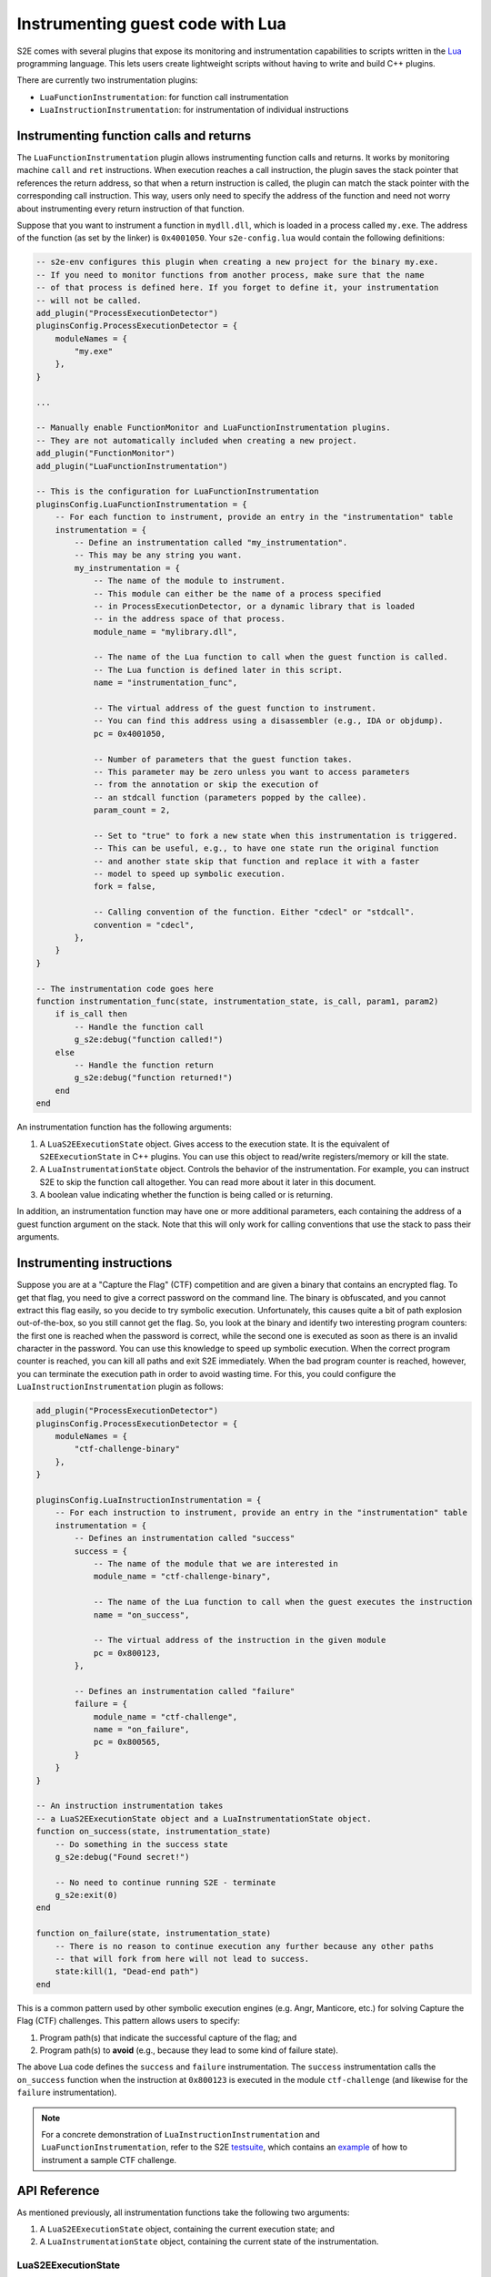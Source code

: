 =================================
Instrumenting guest code with Lua
=================================

S2E comes with several plugins that expose its monitoring and instrumentation capabilities to scripts written in the
`Lua <http://lua.org>`__ programming language. This lets users create lightweight scripts without having to write and
build C++ plugins.

There are currently two instrumentation plugins:

* ``LuaFunctionInstrumentation``: for function call instrumentation
* ``LuaInstructionInstrumentation``: for instrumentation of individual instructions

Instrumenting function calls and returns
========================================

The ``LuaFunctionInstrumentation`` plugin allows instrumenting function calls and returns. It works by monitoring
machine ``call`` and ``ret`` instructions. When execution reaches a call instruction, the plugin saves the stack pointer
that references the return address, so that when a return instruction is called, the plugin can match the stack pointer
with the corresponding call instruction. This way, users only need to specify the address of the function and need not
worry about instrumenting every return instruction of that function.

Suppose that you want to instrument a function in ``mydll.dll``, which is loaded in a process called ``my.exe``.
The address of the function (as set by the linker) is ``0x4001050``. Your ``s2e-config.lua`` would contain the
following definitions:


.. code-block:: lua

    -- s2e-env configures this plugin when creating a new project for the binary my.exe.
    -- If you need to monitor functions from another process, make sure that the name
    -- of that process is defined here. If you forget to define it, your instrumentation
    -- will not be called.
    add_plugin("ProcessExecutionDetector")
    pluginsConfig.ProcessExecutionDetector = {
        moduleNames = {
            "my.exe"
        },
    }

    ...

    -- Manually enable FunctionMonitor and LuaFunctionInstrumentation plugins.
    -- They are not automatically included when creating a new project.
    add_plugin("FunctionMonitor")
    add_plugin("LuaFunctionInstrumentation")

    -- This is the configuration for LuaFunctionInstrumentation
    pluginsConfig.LuaFunctionInstrumentation = {
        -- For each function to instrument, provide an entry in the "instrumentation" table
        instrumentation = {
            -- Define an instrumentation called "my_instrumentation".
            -- This may be any string you want.
            my_instrumentation = {
                -- The name of the module to instrument.
                -- This module can either be the name of a process specified
                -- in ProcessExecutionDetector, or a dynamic library that is loaded
                -- in the address space of that process.
                module_name = "mylibrary.dll",

                -- The name of the Lua function to call when the guest function is called.
                -- The Lua function is defined later in this script.
                name = "instrumentation_func",

                -- The virtual address of the guest function to instrument.
                -- You can find this address using a disassembler (e.g., IDA or objdump).
                pc = 0x4001050,

                -- Number of parameters that the guest function takes.
                -- This parameter may be zero unless you want to access parameters
                -- from the annotation or skip the execution of
                -- an stdcall function (parameters popped by the callee).
                param_count = 2,

                -- Set to "true" to fork a new state when this instrumentation is triggered.
                -- This can be useful, e.g., to have one state run the original function
                -- and another state skip that function and replace it with a faster
                -- model to speed up symbolic execution.
                fork = false,

                -- Calling convention of the function. Either "cdecl" or "stdcall".
                convention = "cdecl",
            },
        }
    }

    -- The instrumentation code goes here
    function instrumentation_func(state, instrumentation_state, is_call, param1, param2)
        if is_call then
            -- Handle the function call
            g_s2e:debug("function called!")
        else
            -- Handle the function return
            g_s2e:debug("function returned!")
        end
    end

An instrumentation function has the following arguments:

1. A ``LuaS2EExecutionState`` object.
   Gives access to the execution state. It is the equivalent of ``S2EExecutionState`` in C++ plugins.
   You can use this object to read/write registers/memory or kill the state.

2. A ``LuaInstrumentationState`` object.
   Controls the behavior of the instrumentation. For example, you can instruct S2E to skip the function call
   altogether. You can read more about it later in this document.

3. A boolean value indicating whether the function is being called or is returning.

In addition, an instrumentation function may have one or more additional parameters, each containing the address of
a guest function argument on the stack. Note that this will only work for calling conventions that use the stack
to pass their arguments.


Instrumenting instructions
==========================

Suppose you are at a "Capture the Flag" (CTF) competition and are given a binary that contains an encrypted flag. To get
that flag, you need to give a correct password on the command line. The binary is obfuscated, and you cannot extract this
flag easily, so you decide to try symbolic execution. Unfortunately, this causes quite a bit of path explosion
out-of-the-box, so you still cannot get the flag. So, you look at the binary and identify two interesting program
counters: the first one is reached when the password is correct, while the second one is executed as soon as there is an
invalid character in the password. You can use this knowledge to speed up symbolic execution. When the correct program
counter is reached, you can kill all paths and exit S2E immediately. When the bad program counter is reached, however,
you can terminate the execution path in order to avoid wasting time. For this, you could configure the
``LuaInstructionInstrumentation`` plugin as follows:

.. code-block:: lua

    add_plugin("ProcessExecutionDetector")
    pluginsConfig.ProcessExecutionDetector = {
        moduleNames = {
            "ctf-challenge-binary"
        },
    }

    pluginsConfig.LuaInstructionInstrumentation = {
        -- For each instruction to instrument, provide an entry in the "instrumentation" table
        instrumentation = {
            -- Defines an instrumentation called "success"
            success = {
                -- The name of the module that we are interested in
                module_name = "ctf-challenge-binary",

                -- The name of the Lua function to call when the guest executes the instruction
                name = "on_success",

                -- The virtual address of the instruction in the given module
                pc = 0x800123,
            },

            -- Defines an instrumentation called "failure"
            failure = {
                module_name = "ctf-challenge",
                name = "on_failure",
                pc = 0x800565,
            }
        }
    }

    -- An instruction instrumentation takes
    -- a LuaS2EExecutionState object and a LuaInstrumentationState object.
    function on_success(state, instrumentation_state)
        -- Do something in the success state
        g_s2e:debug("Found secret!")

        -- No need to continue running S2E - terminate
        g_s2e:exit(0)
    end

    function on_failure(state, instrumentation_state)
        -- There is no reason to continue execution any further because any other paths
        -- that will fork from here will not lead to success.
        state:kill(1, "Dead-end path")
    end

This is a common pattern used by other symbolic execution engines (e.g. Angr, Manticore, etc.) for solving Capture
the Flag (CTF) challenges. This pattern allows users to specify:

1. Program path(s) that indicate the successful capture of the flag; and
2. Program path(s) to **avoid** (e.g., because they lead to some kind of failure state).

The above Lua code defines the ``success`` and ``failure`` instrumentation. The ``success`` instrumentation calls the
``on_success`` function when the instruction at ``0x800123`` is executed in the module ``ctf-challenge`` (and
likewise for the ``failure`` instrumentation).


.. note::

    For a concrete demonstration of ``LuaInstructionInstrumentation`` and ``LuaFunctionInstrumentation``, refer to
    the S2E `testsuite <../Testsuite.rst>`__, which contains an
    `example <https://github.com/S2E/testsuite/tree/master/basic7-instmon>`__ of how to instrument a sample CTF
    challenge.



API Reference
=============

As mentioned previously, all instrumentation functions take the following two arguments:

1. A ``LuaS2EExecutionState`` object, containing the current execution state; and
2. A ``LuaInstrumentationState`` object, containing the current state of the instrumentation.

LuaS2EExecutionState
--------------------

An execution state object is a wrapper around the ``S2EExecutionState`` class. It provides the following methods:

**mem()**
    Returns the current memory state in a ``LuaS2EExecutionStateMemory`` object.

**regs()**
    Returns the current register state in a ``LuaS2EExecutionStateRegisters`` object.

**createSymbolicValue(name, size)**
    Creates a new symbolic value with the given name and size (in bytes). The symbolic value is returned as a
    ``LuaExpression`` object.

**kill(status, message)**
    Kills the current state with the given status code (an integer) and message.

**getPluginProperty(plugin_name, property_name)**
    Retrieves a property from the given plugin and returns it as a string.

**setPluginProperty(plugin_name, property_name, value)**
    Sets a plugin property with the given string value.

**debug(message)**
    Writes the given message string to the debug log.


LuaS2EExecutionStateMemory
--------------------------

This is a wrapper around the ``S2EExecutionStateMemory`` class.

**readPointer(address)**
    Read a (concrete) pointer at the given address.

**readBytes(address, size)**
    Read a string of (concrete) bytes from the given address.

**write(address, expr)**
    Write a ``LuaExpression`` object at the given address.

**write(address, value, size)**
    Write the given ``value`` at the specified ``address``.

**makeSymbolic(address, size, name)**
    Make a region of memory symbolic.

LuaS2EExecutionStateRegisters
-----------------------------

This is a wrapper around the ``S2EExecutionStateRegisters`` class.

**getPc()**
    Return the current program counter.

**getSp()**
    Return the current stack pointer.

**read(pointer, size)**
    Read the register offset by ``pointer``.

**write(pointer, expr)**
    Write the ``LuaExpression`` object at the register offset by ``pointer``.

**write(pointer, value, size)**
    Write the given value at the register offset by ``pointer``.

LuaFunctionInstrumentationState
-------------------------------

An object of this type provides the following methods:

**skipFunction(skip)**
    Set ``skip`` to ``true`` in order to skip the function call.

**isChild()**
    Returns ``true`` if the instrumentation state is a forked child. This is used when ``fork = true`` is set
    in the configuration.

**setExitCpuLoop(exit)**
    Set ``skip`` to ``true`` in order to exit the CPU loop when the instrumentation returns.
    This may be useful if you modify the program counter in your instrumentation code.

LuaInstructionInstrumentationState
----------------------------------

An object of this type provides the following methods:

**skipInstruction(skip)**
    Set ``skip`` to ``true`` in order to skip the instruction after the Lua function returns.

**setExitCpuLoop(exit)**
    Set ``skip`` to ``true`` in order to exit the CPU loop when the instrumentation returns.
    This may be useful if you modify the program counter in your instrumentation code.


LuaExpression
-------------

This wrapper around a ``klee::Expr`` object.

.. warning::

    Symbolic expression support in Lua scripts is currently experimental and limited.


The ``g_s2e`` object
--------------------

Finally, the global ``g_s2e`` object is available throughout `s2e-config.lua`. It provides the following methods:

**debug(message)**
    Write the given message string to the debug log.

**info(message)**
    Write the given message string to the info log.

**warning(message)**
    Write the given message string to the warning log.

**exit(return_code)**
    Exit S2E with the given return code.

**getPlugin(plugin_name)**
    Return a reference to the specified plugin. This allows Lua scripts to interact with compatible C++ S2E plugins.

.. note::

    Only a fraction of the APIs available to C++ plugins are exposed to Lua. If you find that an API is missing,
    add it by modifying the corresponding ``LuaXXX.cpp`` file.
